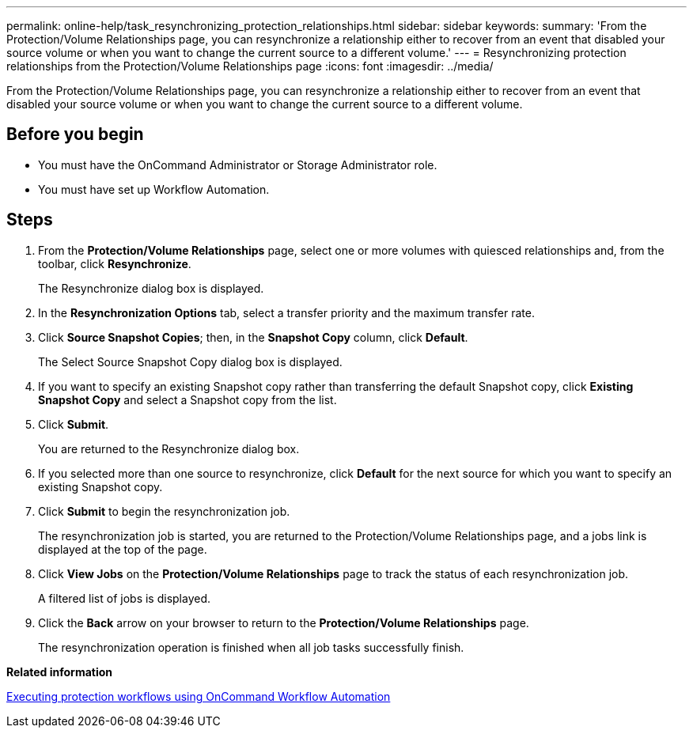 ---
permalink: online-help/task_resynchronizing_protection_relationships.html
sidebar: sidebar
keywords: 
summary: 'From the Protection/Volume Relationships page, you can resynchronize a relationship either to recover from an event that disabled your source volume or when you want to change the current source to a different volume.'
---
= Resynchronizing protection relationships from the Protection/Volume Relationships page
:icons: font
:imagesdir: ../media/

[.lead]
From the Protection/Volume Relationships page, you can resynchronize a relationship either to recover from an event that disabled your source volume or when you want to change the current source to a different volume.

== Before you begin

* You must have the OnCommand Administrator or Storage Administrator role.
* You must have set up Workflow Automation.

== Steps

. From the *Protection/Volume Relationships* page, select one or more volumes with quiesced relationships and, from the toolbar, click *Resynchronize*.
+
The Resynchronize dialog box is displayed.

. In the *Resynchronization Options* tab, select a transfer priority and the maximum transfer rate.
. Click *Source Snapshot Copies*; then, in the *Snapshot Copy* column, click *Default*.
+
The Select Source Snapshot Copy dialog box is displayed.

. If you want to specify an existing Snapshot copy rather than transferring the default Snapshot copy, click *Existing Snapshot Copy* and select a Snapshot copy from the list.
. Click *Submit*.
+
You are returned to the Resynchronize dialog box.

. If you selected more than one source to resynchronize, click *Default* for the next source for which you want to specify an existing Snapshot copy.
. Click *Submit* to begin the resynchronization job.
+
The resynchronization job is started, you are returned to the Protection/Volume Relationships page, and a jobs link is displayed at the top of the page.

. Click *View Jobs* on the *Protection/Volume Relationships* page to track the status of each resynchronization job.
+
A filtered list of jobs is displayed.

. Click the *Back* arrow on your browser to return to the *Protection/Volume Relationships* page.
+
The resynchronization operation is finished when all job tasks successfully finish.

*Related information*

xref:concept_executing_protection_workflows_using_wfa.adoc[Executing protection workflows using OnCommand Workflow Automation]
